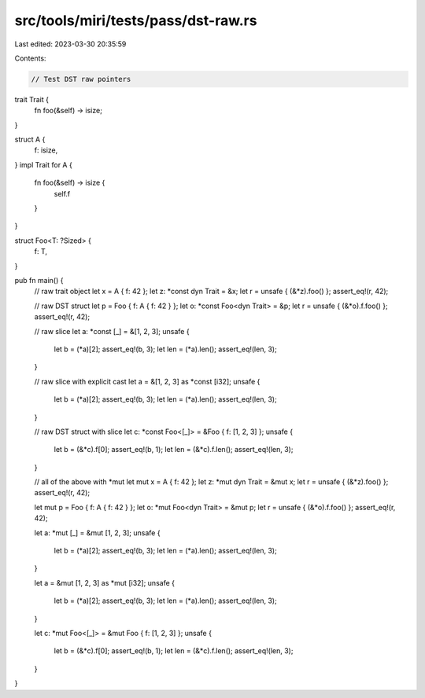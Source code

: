 src/tools/miri/tests/pass/dst-raw.rs
====================================

Last edited: 2023-03-30 20:35:59

Contents:

.. code-block:: rs

    // Test DST raw pointers

trait Trait {
    fn foo(&self) -> isize;
}

struct A {
    f: isize,
}
impl Trait for A {
    fn foo(&self) -> isize {
        self.f
    }
}

struct Foo<T: ?Sized> {
    f: T,
}

pub fn main() {
    // raw trait object
    let x = A { f: 42 };
    let z: *const dyn Trait = &x;
    let r = unsafe { (&*z).foo() };
    assert_eq!(r, 42);

    // raw DST struct
    let p = Foo { f: A { f: 42 } };
    let o: *const Foo<dyn Trait> = &p;
    let r = unsafe { (&*o).f.foo() };
    assert_eq!(r, 42);

    // raw slice
    let a: *const [_] = &[1, 2, 3];
    unsafe {
        let b = (*a)[2];
        assert_eq!(b, 3);
        let len = (*a).len();
        assert_eq!(len, 3);
    }

    // raw slice with explicit cast
    let a = &[1, 2, 3] as *const [i32];
    unsafe {
        let b = (*a)[2];
        assert_eq!(b, 3);
        let len = (*a).len();
        assert_eq!(len, 3);
    }

    // raw DST struct with slice
    let c: *const Foo<[_]> = &Foo { f: [1, 2, 3] };
    unsafe {
        let b = (&*c).f[0];
        assert_eq!(b, 1);
        let len = (&*c).f.len();
        assert_eq!(len, 3);
    }

    // all of the above with *mut
    let mut x = A { f: 42 };
    let z: *mut dyn Trait = &mut x;
    let r = unsafe { (&*z).foo() };
    assert_eq!(r, 42);

    let mut p = Foo { f: A { f: 42 } };
    let o: *mut Foo<dyn Trait> = &mut p;
    let r = unsafe { (&*o).f.foo() };
    assert_eq!(r, 42);

    let a: *mut [_] = &mut [1, 2, 3];
    unsafe {
        let b = (*a)[2];
        assert_eq!(b, 3);
        let len = (*a).len();
        assert_eq!(len, 3);
    }

    let a = &mut [1, 2, 3] as *mut [i32];
    unsafe {
        let b = (*a)[2];
        assert_eq!(b, 3);
        let len = (*a).len();
        assert_eq!(len, 3);
    }

    let c: *mut Foo<[_]> = &mut Foo { f: [1, 2, 3] };
    unsafe {
        let b = (&*c).f[0];
        assert_eq!(b, 1);
        let len = (&*c).f.len();
        assert_eq!(len, 3);
    }
}


